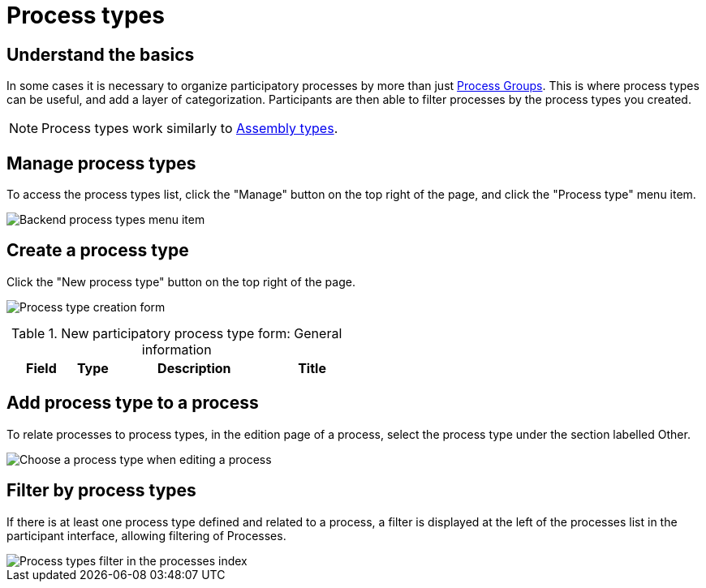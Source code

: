 = Process types

== Understand the basics

In some cases it is necessary to organize participatory processes by more than just xref:spaces/processes/groups.adoc[Process Groups]. 
This is where process types can be useful, and add a layer of categorization. 
Participants are then able to filter processes by the process types you created. 

NOTE: Process types work similarly to xref:admin:spaces/assemblies.adoc#_assemblies_types[Assembly types].

== Manage process types

To access the process types list, click the "Manage" button on the top right of the page, and click the "Process type" menu item. 

image::spaces/processes/process_types_list.png[Backend process types menu item]

== Create a process type

Click the "New process type" button on the top right of the page. 

image:spaces/processes/process_types_form.png[Process type creation form]

.New participatory process type form: General information
[cols="20h,10h,~,~"]
|===
|Field |Type |Description

|Title
|Required
|Title of the participatory process type. For instance, "Consultative".

|===

== Add process type to a process

To relate processes to process types, in the edition page of a process, select the process type under the section labelled Other.

image:spaces/processes/process_types_edit_process.png[Choose a process type when editing a process]

== Filter by process types

If there is at least one process type defined and related to a process, a filter is displayed at the left of the processes list 
in the participant interface, allowing filtering of Processes.

image::spaces/processes/process_types_filter.png[Process types filter in the processes index]
